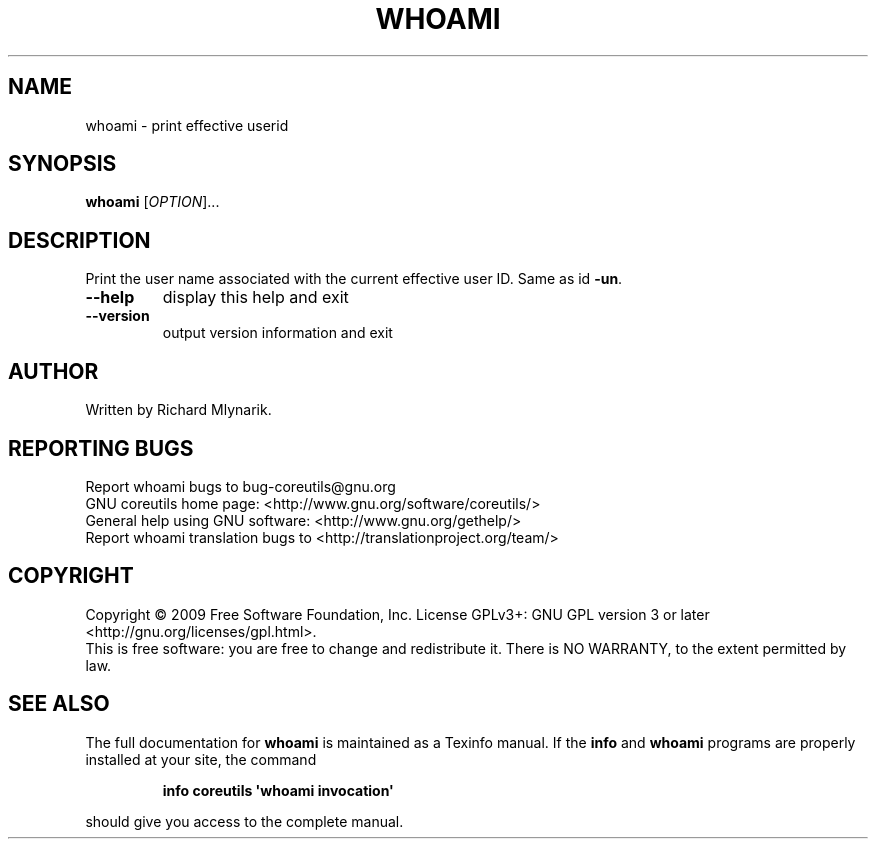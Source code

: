 .\" DO NOT MODIFY THIS FILE!  It was generated by help2man 1.35.
.TH WHOAMI "1" "December 2009" "GNU coreutils 8.2" "User Commands"
.SH NAME
whoami \- print effective userid
.SH SYNOPSIS
.B whoami
[\fIOPTION\fR]...
.SH DESCRIPTION
.\" Add any additional description here
.PP
Print the user name associated with the current effective user ID.
Same as id \fB\-un\fR.
.TP
\fB\-\-help\fR
display this help and exit
.TP
\fB\-\-version\fR
output version information and exit
.SH AUTHOR
Written by Richard Mlynarik.
.SH "REPORTING BUGS"
Report whoami bugs to bug\-coreutils@gnu.org
.br
GNU coreutils home page: <http://www.gnu.org/software/coreutils/>
.br
General help using GNU software: <http://www.gnu.org/gethelp/>
.br
Report whoami translation bugs to <http://translationproject.org/team/>
.SH COPYRIGHT
Copyright \(co 2009 Free Software Foundation, Inc.
License GPLv3+: GNU GPL version 3 or later <http://gnu.org/licenses/gpl.html>.
.br
This is free software: you are free to change and redistribute it.
There is NO WARRANTY, to the extent permitted by law.
.SH "SEE ALSO"
The full documentation for
.B whoami
is maintained as a Texinfo manual.  If the
.B info
and
.B whoami
programs are properly installed at your site, the command
.IP
.B info coreutils \(aqwhoami invocation\(aq
.PP
should give you access to the complete manual.
